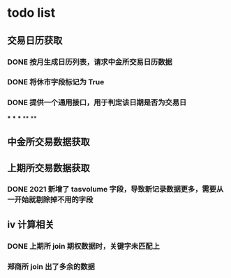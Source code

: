 * todo list
** 交易日历获取
*** DONE 按月生成日历列表，请求中金所交易日历数据
    CLOSED: [2021-01-12 Tue 14:17]
*** DONE 将休市字段标记为 True
    CLOSED: [2021-01-12 Tue 14:17]
*** DONE 提供一个通用接口，用于判定该日期是否为交易日
    CLOSED: [2021-01-24 Sun 01:13]
***
***
***
**
**
** 中金所交易数据获取
** 上期所交易数据获取
*** DONE 2021 新增了 tasvolume 字段，导致新记录数据更多，需要从一开始就剔除掉不用的字段
    CLOSED: [2021-01-24 Sun 01:14]
** iv 计算相关
*** DONE 上期所 join 期权数据时，关键字未匹配上
    CLOSED: [2021-01-24 Sun 01:25]
*** 郑商所 join 出了多余的数据

